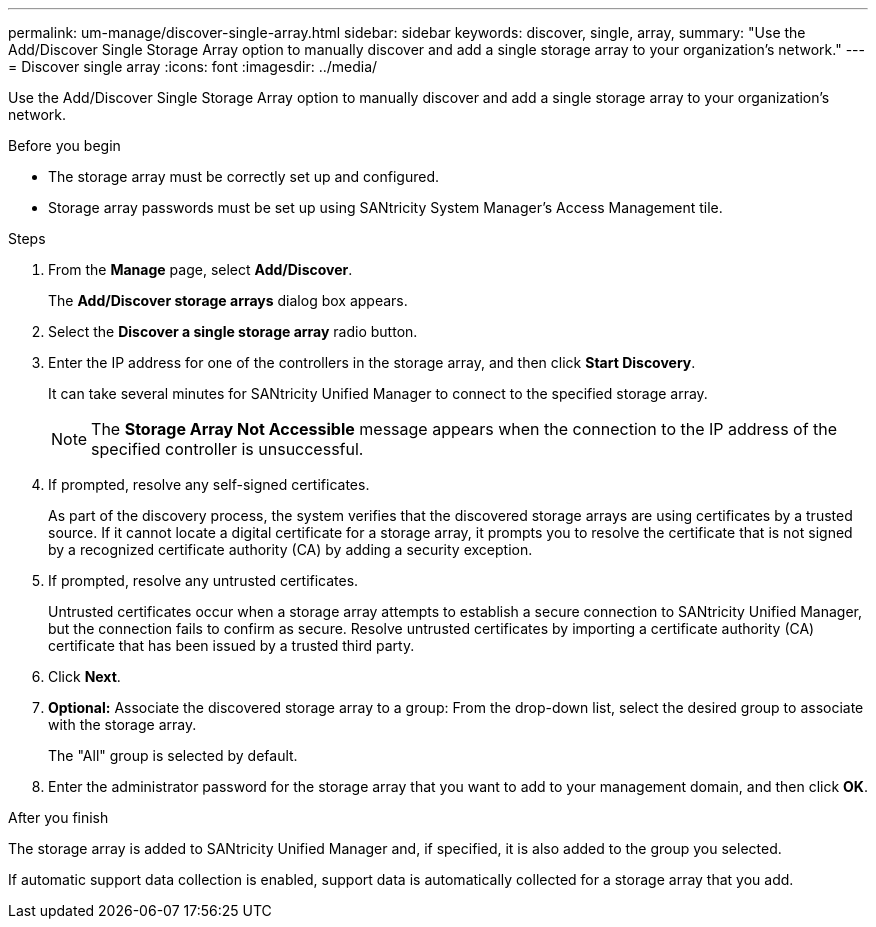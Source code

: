 ---
permalink: um-manage/discover-single-array.html
sidebar: sidebar
keywords: discover, single, array,
summary: "Use the Add/Discover Single Storage Array option to manually discover and add a single storage array to your organization’s network."
---
= Discover single array
:icons: font
:imagesdir: ../media/

[.lead]
Use the Add/Discover Single Storage Array option to manually discover and add a single storage array to your organization's network.

.Before you begin

* The storage array must be correctly set up and configured.
* Storage array passwords must be set up using SANtricity System Manager's Access Management tile.

.Steps

. From the *Manage* page, select *Add/Discover*.
+
The *Add/Discover storage arrays* dialog box appears.

. Select the *Discover a single storage array* radio button.
. Enter the IP address for one of the controllers in the storage array, and then click *Start Discovery*.
+
It can take several minutes for SANtricity Unified Manager to connect to the specified storage array.
+
[NOTE]
====
The *Storage Array Not Accessible* message appears when the connection to the IP address of the specified controller is unsuccessful.
====

. If prompted, resolve any self-signed certificates.
+
As part of the discovery process, the system verifies that the discovered storage arrays are using certificates by a trusted source. If it cannot locate a digital certificate for a storage array, it prompts you to resolve the certificate that is not signed by a recognized certificate authority (CA) by adding a security exception.

. If prompted, resolve any untrusted certificates.
+
Untrusted certificates occur when a storage array attempts to establish a secure connection to SANtricity Unified Manager, but the connection fails to confirm as secure. Resolve untrusted certificates by importing a certificate authority (CA) certificate that has been issued by a trusted third party.

. Click *Next*.
. *Optional:* Associate the discovered storage array to a group: From the drop-down list, select the desired group to associate with the storage array.
+
The "All" group is selected by default.

. Enter the administrator password for the storage array that you want to add to your management domain, and then click *OK*.

.After you finish

The storage array is added to SANtricity Unified Manager and, if specified, it is also added to the group you selected.

If automatic support data collection is enabled, support data is automatically collected for a storage array that you add.
